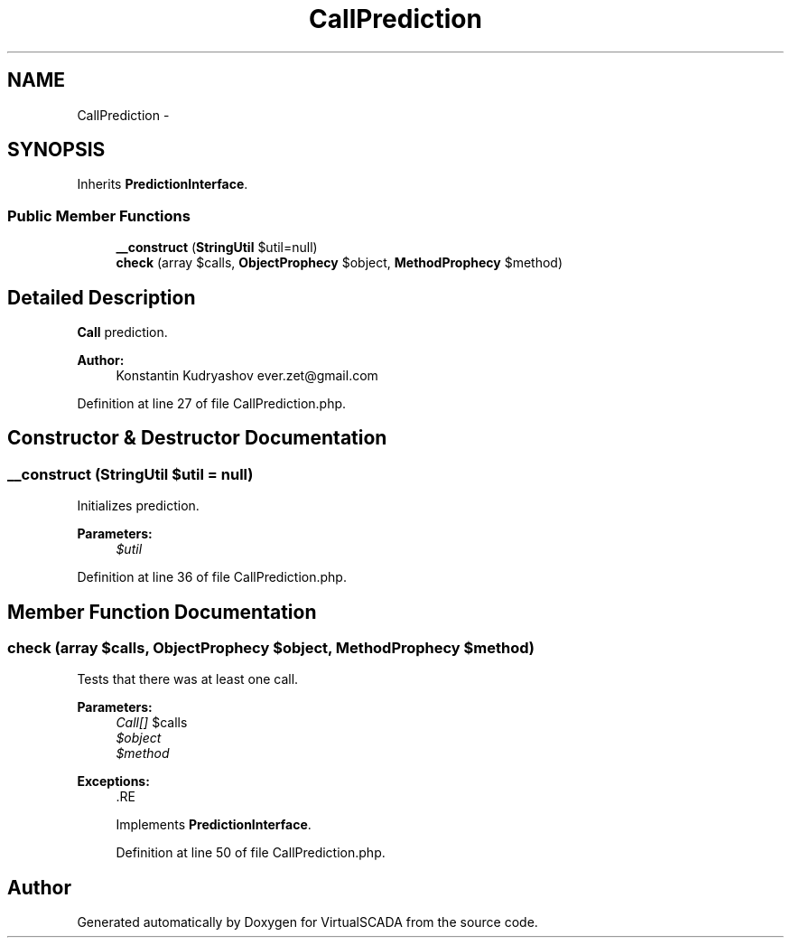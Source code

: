 .TH "CallPrediction" 3 "Tue Apr 14 2015" "Version 1.0" "VirtualSCADA" \" -*- nroff -*-
.ad l
.nh
.SH NAME
CallPrediction \- 
.SH SYNOPSIS
.br
.PP
.PP
Inherits \fBPredictionInterface\fP\&.
.SS "Public Member Functions"

.in +1c
.ti -1c
.RI "\fB__construct\fP (\fBStringUtil\fP $util=null)"
.br
.ti -1c
.RI "\fBcheck\fP (array $calls, \fBObjectProphecy\fP $object, \fBMethodProphecy\fP $method)"
.br
.in -1c
.SH "Detailed Description"
.PP 
\fBCall\fP prediction\&.
.PP
\fBAuthor:\fP
.RS 4
Konstantin Kudryashov ever.zet@gmail.com 
.RE
.PP

.PP
Definition at line 27 of file CallPrediction\&.php\&.
.SH "Constructor & Destructor Documentation"
.PP 
.SS "__construct (\fBStringUtil\fP $util = \fCnull\fP)"
Initializes prediction\&.
.PP
\fBParameters:\fP
.RS 4
\fI$util\fP 
.RE
.PP

.PP
Definition at line 36 of file CallPrediction\&.php\&.
.SH "Member Function Documentation"
.PP 
.SS "check (array $calls, \fBObjectProphecy\fP $object, \fBMethodProphecy\fP $method)"
Tests that there was at least one call\&.
.PP
\fBParameters:\fP
.RS 4
\fICall[]\fP $calls 
.br
\fI$object\fP 
.br
\fI$method\fP 
.RE
.PP
\fBExceptions:\fP
.RS 4
\fI\fP .RE
.PP

.PP
Implements \fBPredictionInterface\fP\&.
.PP
Definition at line 50 of file CallPrediction\&.php\&.

.SH "Author"
.PP 
Generated automatically by Doxygen for VirtualSCADA from the source code\&.
